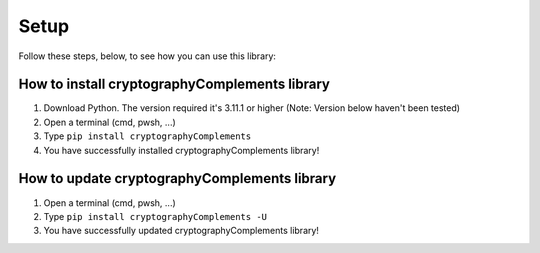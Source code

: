 Setup
======

Follow these steps, below, to see how you can use this library:

How to install cryptographyComplements library
----------------------------------------------
1. Download Python.
   The version required it's 3.11.1 or higher (Note: Version below haven't been tested)

2. Open a terminal (cmd, pwsh, ...)

3. Type ``pip install cryptographyComplements``

4. You have successfully installed cryptographyComplements library!


How to update cryptographyComplements library
---------------------------------------------
1. Open a terminal (cmd, pwsh, ...)

2. Type ``pip install cryptographyComplements -U``

3. You have successfully updated cryptographyComplements library!